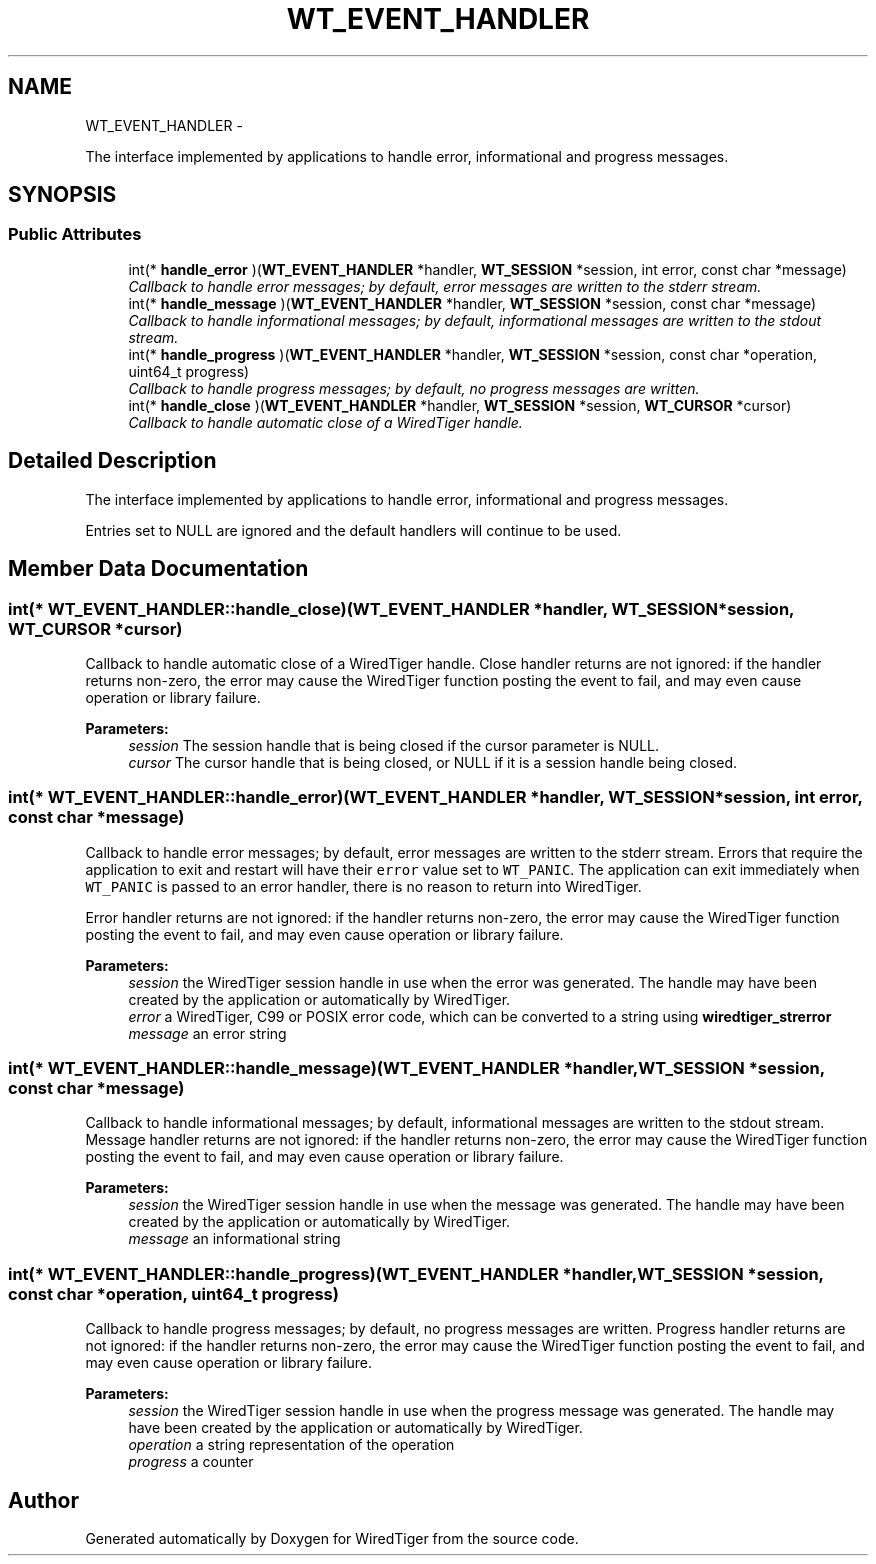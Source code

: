 .TH "WT_EVENT_HANDLER" 3 "Sat Apr 11 2015" "Version Version 2.5.3" "WiredTiger" \" -*- nroff -*-
.ad l
.nh
.SH NAME
WT_EVENT_HANDLER \- 
.PP
The interface implemented by applications to handle error, informational and progress messages\&.  

.SH SYNOPSIS
.br
.PP
.SS "Public Attributes"

.in +1c
.ti -1c
.RI "int(* \fBhandle_error\fP )(\fBWT_EVENT_HANDLER\fP *handler, \fBWT_SESSION\fP *session, int error, const char *message)"
.br
.RI "\fICallback to handle error messages; by default, error messages are written to the stderr stream\&. \fP"
.ti -1c
.RI "int(* \fBhandle_message\fP )(\fBWT_EVENT_HANDLER\fP *handler, \fBWT_SESSION\fP *session, const char *message)"
.br
.RI "\fICallback to handle informational messages; by default, informational messages are written to the stdout stream\&. \fP"
.ti -1c
.RI "int(* \fBhandle_progress\fP )(\fBWT_EVENT_HANDLER\fP *handler, \fBWT_SESSION\fP *session, const char *operation, uint64_t progress)"
.br
.RI "\fICallback to handle progress messages; by default, no progress messages are written\&. \fP"
.ti -1c
.RI "int(* \fBhandle_close\fP )(\fBWT_EVENT_HANDLER\fP *handler, \fBWT_SESSION\fP *session, \fBWT_CURSOR\fP *cursor)"
.br
.RI "\fICallback to handle automatic close of a WiredTiger handle\&. \fP"
.in -1c
.SH "Detailed Description"
.PP 
The interface implemented by applications to handle error, informational and progress messages\&. 

Entries set to NULL are ignored and the default handlers will continue to be used\&. 
.SH "Member Data Documentation"
.PP 
.SS "int(* WT_EVENT_HANDLER::handle_close)(\fBWT_EVENT_HANDLER\fP *handler, \fBWT_SESSION\fP *session, \fBWT_CURSOR\fP *cursor)"

.PP
Callback to handle automatic close of a WiredTiger handle\&. Close handler returns are not ignored: if the handler returns non-zero, the error may cause the WiredTiger function posting the event to fail, and may even cause operation or library failure\&.
.PP
\fBParameters:\fP
.RS 4
\fIsession\fP The session handle that is being closed if the cursor parameter is NULL\&. 
.br
\fIcursor\fP The cursor handle that is being closed, or NULL if it is a session handle being closed\&. 
.RE
.PP

.SS "int(* WT_EVENT_HANDLER::handle_error)(\fBWT_EVENT_HANDLER\fP *handler, \fBWT_SESSION\fP *session, int error, const char *message)"

.PP
Callback to handle error messages; by default, error messages are written to the stderr stream\&. Errors that require the application to exit and restart will have their \fCerror\fP value set to \fCWT_PANIC\fP\&. The application can exit immediately when \fCWT_PANIC\fP is passed to an error handler, there is no reason to return into WiredTiger\&.
.PP
Error handler returns are not ignored: if the handler returns non-zero, the error may cause the WiredTiger function posting the event to fail, and may even cause operation or library failure\&.
.PP
\fBParameters:\fP
.RS 4
\fIsession\fP the WiredTiger session handle in use when the error was generated\&. The handle may have been created by the application or automatically by WiredTiger\&. 
.br
\fIerror\fP a WiredTiger, C99 or POSIX error code, which can be converted to a string using \fBwiredtiger_strerror\fP 
.br
\fImessage\fP an error string 
.RE
.PP

.SS "int(* WT_EVENT_HANDLER::handle_message)(\fBWT_EVENT_HANDLER\fP *handler, \fBWT_SESSION\fP *session, const char *message)"

.PP
Callback to handle informational messages; by default, informational messages are written to the stdout stream\&. Message handler returns are not ignored: if the handler returns non-zero, the error may cause the WiredTiger function posting the event to fail, and may even cause operation or library failure\&.
.PP
\fBParameters:\fP
.RS 4
\fIsession\fP the WiredTiger session handle in use when the message was generated\&. The handle may have been created by the application or automatically by WiredTiger\&. 
.br
\fImessage\fP an informational string 
.RE
.PP

.SS "int(* WT_EVENT_HANDLER::handle_progress)(\fBWT_EVENT_HANDLER\fP *handler, \fBWT_SESSION\fP *session, const char *operation, uint64_t progress)"

.PP
Callback to handle progress messages; by default, no progress messages are written\&. Progress handler returns are not ignored: if the handler returns non-zero, the error may cause the WiredTiger function posting the event to fail, and may even cause operation or library failure\&.
.PP
\fBParameters:\fP
.RS 4
\fIsession\fP the WiredTiger session handle in use when the progress message was generated\&. The handle may have been created by the application or automatically by WiredTiger\&. 
.br
\fIoperation\fP a string representation of the operation 
.br
\fIprogress\fP a counter 
.RE
.PP


.SH "Author"
.PP 
Generated automatically by Doxygen for WiredTiger from the source code\&.
